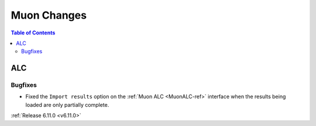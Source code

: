 ============
Muon Changes
============

.. contents:: Table of Contents
   :local:


ALC
---

Bugfixes
############
- Fixed the ``Import results`` option on the :ref:`Muon ALC <MuonALC-ref>` interface when the results being loaded are only partially complete.


:ref:`Release 6.11.0 <v6.11.0>`
